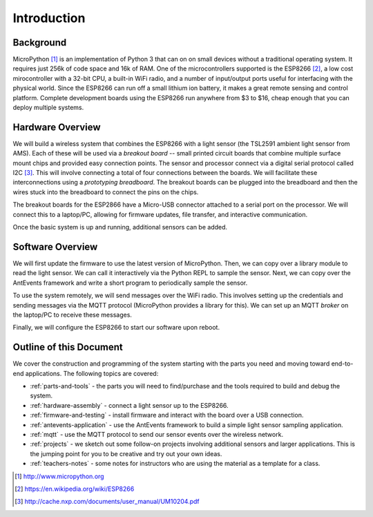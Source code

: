 .. _intro:

Introduction
=============
Background
-----------
MicroPython [#]_ is an implementation of Python 3 that can on on small devices
without a traditional operating system. It requires just 256k of code space and
16k of RAM. One of the microcontrollers supported is the ESP8266 [#]_, a low
cost mirocontroller with a 32-bit CPU, a built-in WiFi radio, and a number of
input/output ports useful for interfacing with the physical world. Since the
ESP8266 can run off a small lithium ion battery, it makes a great remote sensing
and control platform. Complete development boards using the ESP8266 run anywhere
from $3 to $16, cheap enough that you can deploy multiple systems.

Hardware Overview
-----------------
We will build a wireless system that combines the ESP8266 with a light
sensor (the TSL2591 ambient light sensor from AMS). Each of these will be used
via a *breakout board* -- small printed circuit boards that combine multiple
surface mount chips and provided easy connection points. The sensor and
processor connect via a digital serial protocol called I2C [#]_. This will
involve connecting a total of four connections between the boards. We will
facilitate these interconnections using a *prototyping breadboard*. The
breakout boards can be plugged into the breadboard and then the wires
stuck into the breadboard to connect the pins on the chips.

The breakout boards for the ESP2866 have a Micro-USB
connector attached to a serial port on the processor.  We will connect this to a
laptop/PC, allowing for firmware updates, file transfer, and interactive
communication.

Once the basic system is up and running, additional sensors can be added.

.. image:: _static/nodemcu_photo_nolabels.jpg
	   
Software Overview
-----------------
We will first update the firmware to use the latest version of MicroPython.
Then, we can copy over a library module to read the light sensor. We can
call it interactively via the Python REPL to sample the sensor. Next, we can
copy over the AntEvents framework and write a short program to periodically
sample the sensor.

To use the system remotely, we will send messages over the WiFi radio.
This involves setting up the credentials and sending messages via
the MQTT protocol (MicroPython provides a library for this). We can set
up an MQTT *broker* on the laptop/PC to receive these messages.

Finally, we will configure the ESP8266 to start our software upon reboot.

Outline of this Document
------------------------
We cover the construction and programming of the system starting
with the parts you need and moving toward end-to-end applications. The following
topics are covered:

* :ref:`parts-and-tools` - the parts you will need to find/purchase and the
  tools required to build and debug the system.
* :ref:`hardware-assembly` - connect a light sensor up to the ESP8266.
* :ref:`firmware-and-testing` - install firmware and interact with the board over
  a USB connection.
* :ref:`antevents-application` - use the AntEvents framework to build a
  simple light sensor sampling application.
* :ref:`mqtt` - use the MQTT protocol to send our sensor events over the
  wireless network.
* :ref:`projects` - we sketch out some follow-on projects involving additional
  sensors and larger applications. This is the jumping point for you to be
  creative and try out your own ideas.
* :ref:`teachers-notes` - some notes for instructors who are using the material
  as a template for a class.

.. [#] http://www.micropython.org

.. [#] https://en.wikipedia.org/wiki/ESP8266

.. [#] http://cache.nxp.com/documents/user_manual/UM10204.pdf       
